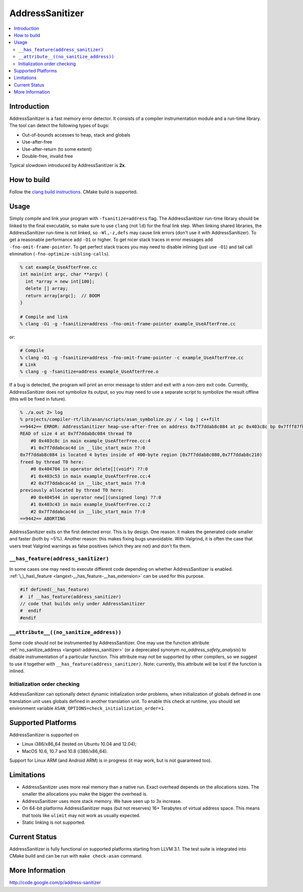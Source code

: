 ================
AddressSanitizer
================

.. contents::
   :local:

Introduction
============

AddressSanitizer is a fast memory error detector. It consists of a compiler
instrumentation module and a run-time library. The tool can detect the
following types of bugs:

* Out-of-bounds accesses to heap, stack and globals
* Use-after-free
* Use-after-return (to some extent)
* Double-free, invalid free

Typical slowdown introduced by AddressSanitizer is **2x**.

How to build
============

Follow the `clang build instructions <../get_started.html>`_. CMake build is
supported.

Usage
=====

Simply compile and link your program with ``-fsanitize=address`` flag.  The
AddressSanitizer run-time library should be linked to the final executable, so
make sure to use ``clang`` (not ``ld``) for the final link step.  When linking
shared libraries, the AddressSanitizer run-time is not linked, so
``-Wl,-z,defs`` may cause link errors (don't use it with AddressSanitizer).  To
get a reasonable performance add ``-O1`` or higher.  To get nicer stack traces
in error messages add ``-fno-omit-frame-pointer``.  To get perfect stack traces
you may need to disable inlining (just use ``-O1``) and tail call elimination
(``-fno-optimize-sibling-calls``).

.. code-block:: console

    % cat example_UseAfterFree.cc
    int main(int argc, char **argv) {
      int *array = new int[100];
      delete [] array;
      return array[argc];  // BOOM
    }

    # Compile and link
    % clang -O1 -g -fsanitize=address -fno-omit-frame-pointer example_UseAfterFree.cc

or:

.. code-block:: console

    # Compile
    % clang -O1 -g -fsanitize=address -fno-omit-frame-pointer -c example_UseAfterFree.cc
    # Link
    % clang -g -fsanitize=address example_UseAfterFree.o

If a bug is detected, the program will print an error message to stderr and
exit with a non-zero exit code. Currently, AddressSanitizer does not symbolize
its output, so you may need to use a separate script to symbolize the result
offline (this will be fixed in future).

.. code-block:: console

    % ./a.out 2> log
    % projects/compiler-rt/lib/asan/scripts/asan_symbolize.py / < log | c++filt
    ==9442== ERROR: AddressSanitizer heap-use-after-free on address 0x7f7ddab8c084 at pc 0x403c8c bp 0x7fff87fb82d0 sp 0x7fff87fb82c8
    READ of size 4 at 0x7f7ddab8c084 thread T0
        #0 0x403c8c in main example_UseAfterFree.cc:4
        #1 0x7f7ddabcac4d in __libc_start_main ??:0
    0x7f7ddab8c084 is located 4 bytes inside of 400-byte region [0x7f7ddab8c080,0x7f7ddab8c210)
    freed by thread T0 here:
        #0 0x404704 in operator delete[](void*) ??:0
        #1 0x403c53 in main example_UseAfterFree.cc:4
        #2 0x7f7ddabcac4d in __libc_start_main ??:0
    previously allocated by thread T0 here:
        #0 0x404544 in operator new[](unsigned long) ??:0
        #1 0x403c43 in main example_UseAfterFree.cc:2
        #2 0x7f7ddabcac4d in __libc_start_main ??:0
    ==9442== ABORTING

AddressSanitizer exits on the first detected error. This is by design.
One reason: it makes the generated code smaller and faster (both by
~5%). Another reason: this makes fixing bugs unavoidable. With Valgrind,
it is often the case that users treat Valgrind warnings as false
positives (which they are not) and don't fix them.

``__has_feature(address_sanitizer)``
------------------------------------

In some cases one may need to execute different code depending on whether
AddressSanitizer is enabled.
:ref:`\_\_has\_feature <langext-__has_feature-__has_extension>` can be used for
this purpose.

.. code-block:: c

    #if defined(__has_feature)
    #  if __has_feature(address_sanitizer)
    // code that builds only under AddressSanitizer
    #  endif
    #endif

``__attribute__((no_sanitize_address))``
-----------------------------------------------

Some code should not be instrumented by AddressSanitizer. One may use the
function attribute
:ref:`no_sanitize_address <langext-address_sanitizer>`
(or a deprecated synonym `no_address_safety_analysis`)
to disable instrumentation of a particular function. This attribute may not be
supported by other compilers, so we suggest to use it together with
``__has_feature(address_sanitizer)``. Note: currently, this attribute will be
lost if the function is inlined.

Initialization order checking
-----------------------------

AddressSanitizer can optionally detect dynamic initialization order problems,
when initialization of globals defined in one translation unit uses
globals defined in another translation unit. To enable this check at runtime,
you should set environment variable
``ASAN_OPTIONS=check_initialization_order=1``.

Supported Platforms
===================

AddressSanitizer is supported on

* Linux i386/x86\_64 (tested on Ubuntu 10.04 and 12.04);
* MacOS 10.6, 10.7 and 10.8 (i386/x86\_64).

Support for Linux ARM (and Android ARM) is in progress (it may work, but
is not guaranteed too).

Limitations
===========

* AddressSanitizer uses more real memory than a native run. Exact overhead
  depends on the allocations sizes. The smaller the allocations you make the
  bigger the overhead is.
* AddressSanitizer uses more stack memory. We have seen up to 3x increase.
* On 64-bit platforms AddressSanitizer maps (but not reserves) 16+ Terabytes of
  virtual address space. This means that tools like ``ulimit`` may not work as
  usually expected.
* Static linking is not supported.

Current Status
==============

AddressSanitizer is fully functional on supported platforms starting from LLVM
3.1. The test suite is integrated into CMake build and can be run with ``make
check-asan`` command.

More Information
================

`http://code.google.com/p/address-sanitizer <http://code.google.com/p/address-sanitizer/>`_

